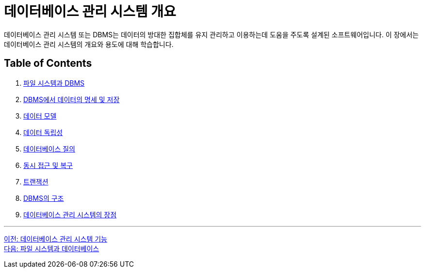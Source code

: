 = 데이터베이스 관리 시스템 개요

데이터베이스 관리 시스템 또는 DBMS는 데이터의 방대한 집합체를 유지 관리하고 이용하는데 도움을 주도록 설계된 소프트웨어입니다. 이 장에서는 데이터베이스 관리 시스템의 개요와 용도에 대해 학습합니다.

== Table of Contents

1.	link:./02-2_filesystem_n_db.adoc[파일 시스템과 DBMS]
2.	link:./02-3_dataspec_n_store.adoc[DBMS에서 데이터의 명세 및 저장]
3.	link:./02-4_data_model.adoc[데이터 모델]
4.	link:./02-5_data_independency.adoc[데이터 독립성]
5.	link:./02-6_database_query.adoc[데이터베이스 질의]
6.	link:./02-7_concurrency.adoc[동시 접근 및 복구]
7.	link:./02-8transaction.adoc[트랜잭션]
8.	link:./02-9_dbms_architecture.adoc[DBMS의 구조]
9.	link:./02-10_advantage_of_dbms.adoc[데이터베이스 관리 시스템의 장점]

---

link:./01-6_function_dbms[이전: 데이터베이스 관리 시스템 기능] +
link:./02-2_filesystem_n_db.adoc[다음: 파일 시스템과 데이터베이스]